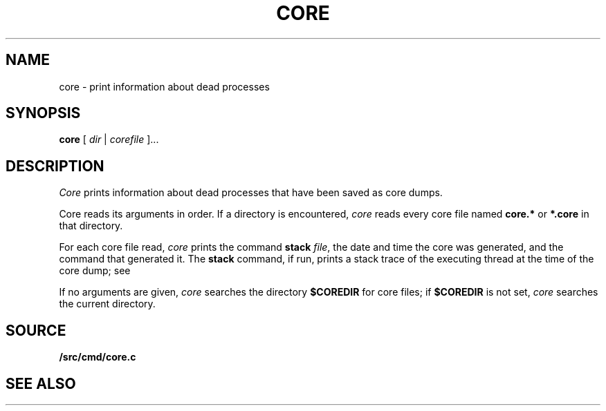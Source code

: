 .TH CORE 1
.SH NAME
core \- print information about dead processes
.SH SYNOPSIS
.B core
[
.I dir
|
.I corefile
]...
.SH DESCRIPTION
.I Core
prints information about dead processes that have
been saved as core dumps.
.PP
Core reads its arguments in order.
If a directory is encountered,
.I core
reads every core file named
.B core.*
or
.B *.core
in that directory.
.PP
For each core file read,
.I core
prints the command
.B stack
.IR file ,
the date and time the core was generated,
and
the command that generated it.
The
.B stack
command, if run, prints a stack trace of the 
executing thread at the time of the core dump;
see
.IM db (1) .
.PP
If no arguments are given,
.I core
searches the directory
.B $COREDIR
for core files;
if
.B $COREDIR
is not set, 
.I core
searches the current directory.
.SH SOURCE
.B \*9/src/cmd/core.c
.SH "SEE ALSO
.IM acid (1) ,
.IM db (1) ,
.IM core (5)
